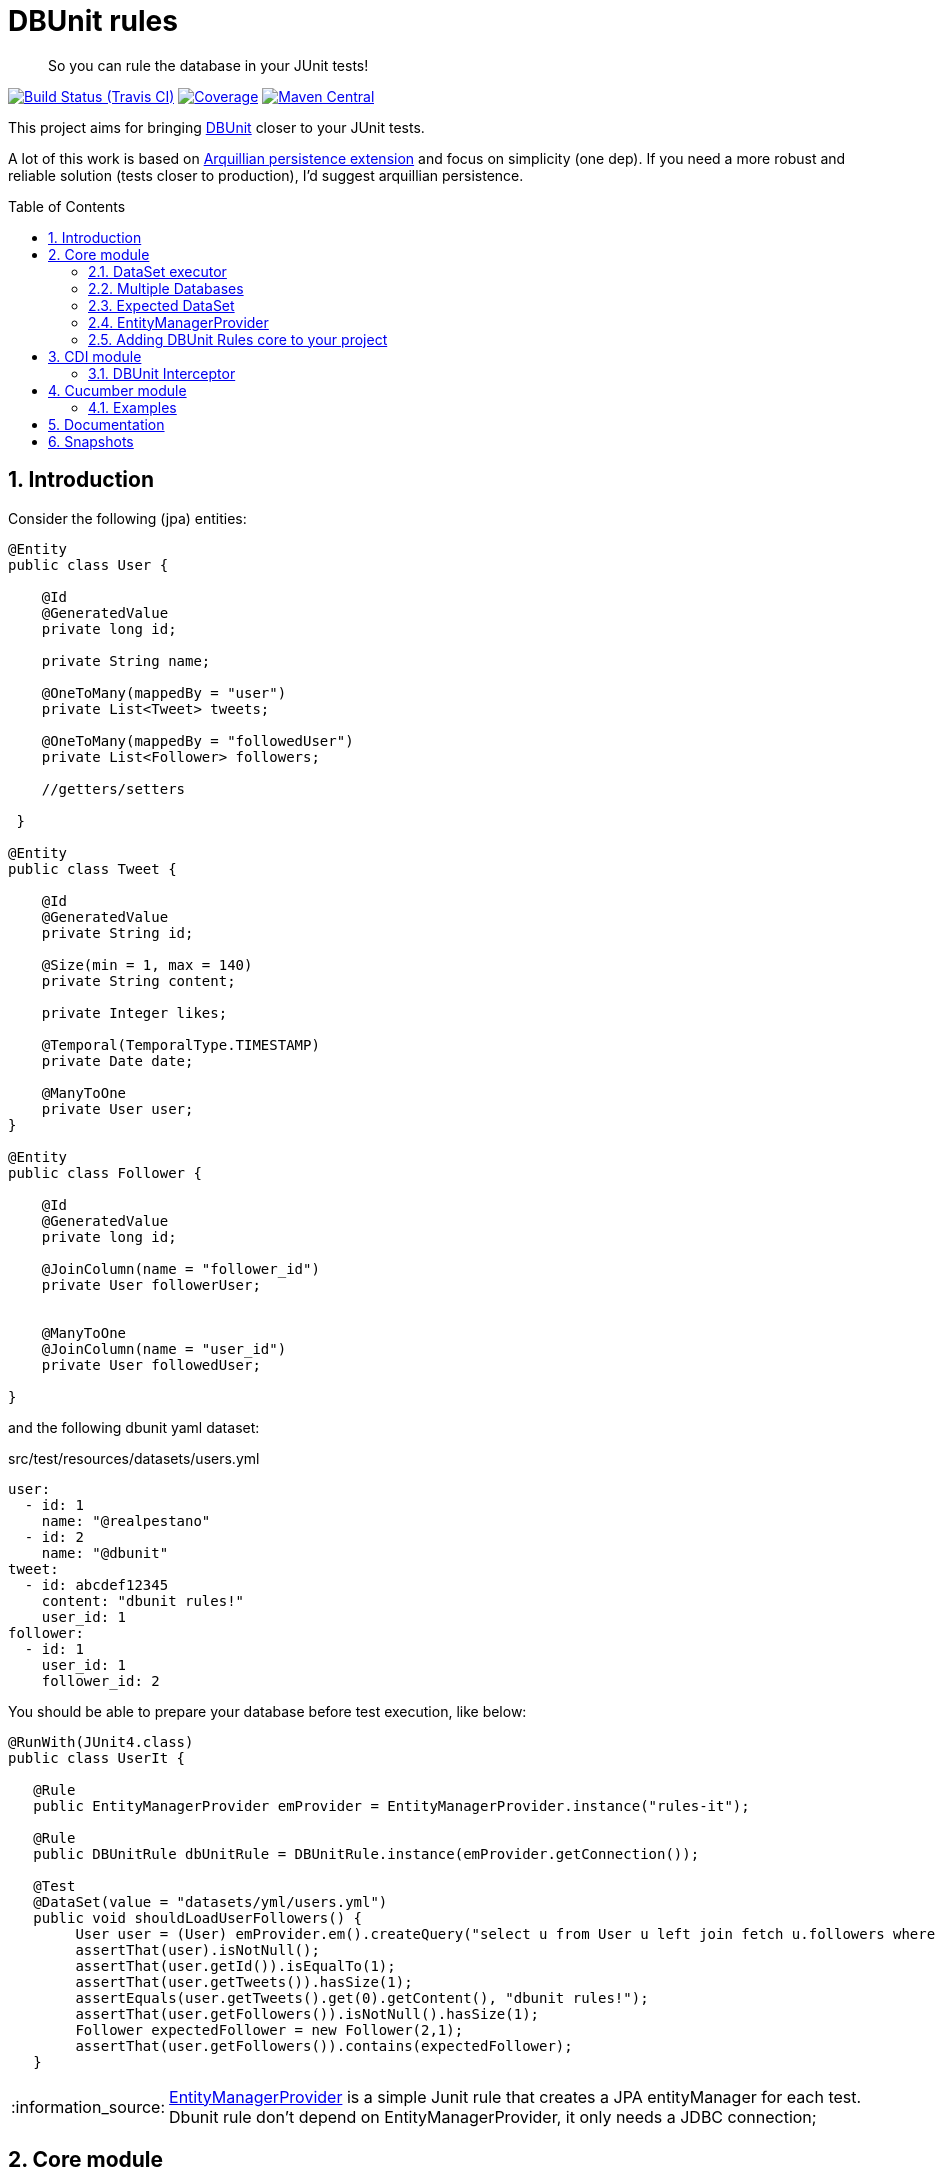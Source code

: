 = DBUnit rules
:page-layout: base
:source-language: java
:icons: font
:linkattrs:
:sectanchors:
:sectlink:
:numbered:
:doctype: book
:toc: preamble
:tip-caption: :bulb:
:note-caption: :information_source:
:important-caption: :heavy_exclamation_mark:
:caution-caption: :fire:
:warning-caption: :warning:

[quote]
____
So you can rule the database in your JUnit tests!
____


image:https://travis-ci.org/rmpestano/dbunit-rules.svg[Build Status (Travis CI), link=https://travis-ci.org/rmpestano/dbunit-rules]
image:https://coveralls.io/repos/rmpestano/dbunit-rules/badge.png[Coverage, link=https://coveralls.io/r/rmpestano/dbunit-rules]
image:https://maven-badges.herokuapp.com/maven-central/com.github.dbunit-rules/core/badge.svg["Maven Central",link="http://search.maven.org/#search|ga|1|dbunit-rules"]



This project aims for bringing http://dbunit.sourceforge.net/[DBUnit] closer to your JUnit tests.


A lot of this work is based on https://github.com/arquillian/arquillian-extension-persistence/[Arquillian persistence extension] and focus on simplicity (one dep). If you need a more robust and reliable solution (tests closer to production), I'd suggest arquillian persistence.


== Introduction

Consider the following (jpa) entities:

[source, java]
----
@Entity
public class User {

    @Id
    @GeneratedValue
    private long id;

    private String name;

    @OneToMany(mappedBy = "user")
    private List<Tweet> tweets;

    @OneToMany(mappedBy = "followedUser")
    private List<Follower> followers;

    //getters/setters

 }

@Entity
public class Tweet {

    @Id
    @GeneratedValue
    private String id;

    @Size(min = 1, max = 140)
    private String content;

    private Integer likes;

    @Temporal(TemporalType.TIMESTAMP)
    private Date date;

    @ManyToOne
    private User user;
}

@Entity
public class Follower {

    @Id
    @GeneratedValue
    private long id;

    @JoinColumn(name = "follower_id")
    private User followerUser;


    @ManyToOne
    @JoinColumn(name = "user_id")
    private User followedUser;

}

----

and the following dbunit yaml dataset:

.src/test/resources/datasets/users.yml
----
user:
  - id: 1
    name: "@realpestano"
  - id: 2
    name: "@dbunit"
tweet:
  - id: abcdef12345
    content: "dbunit rules!"
    user_id: 1
follower:
  - id: 1
    user_id: 1
    follower_id: 2
----

You should be able to prepare your database before test execution, like below:

[source,java]
----
@RunWith(JUnit4.class)
public class UserIt {

   @Rule
   public EntityManagerProvider emProvider = EntityManagerProvider.instance("rules-it");

   @Rule
   public DBUnitRule dbUnitRule = DBUnitRule.instance(emProvider.getConnection());

   @Test
   @DataSet(value = "datasets/yml/users.yml")
   public void shouldLoadUserFollowers() {
        User user = (User) emProvider.em().createQuery("select u from User u left join fetch u.followers where u.id = 1").getSingleResult();
        assertThat(user).isNotNull();
        assertThat(user.getId()).isEqualTo(1);
        assertThat(user.getTweets()).hasSize(1);
        assertEquals(user.getTweets().get(0).getContent(), "dbunit rules!");
        assertThat(user.getFollowers()).isNotNull().hasSize(1);
        Follower expectedFollower = new Follower(2,1);
        assertThat(user.getFollowers()).contains(expectedFollower);
   }
----

NOTE: https://github.com/rmpestano/dbunit-rules/blob/master/jpa/src/main/java/com/github/dbunit/rules/jpa/EntityManagerProvider.java[EntityManagerProvider^] is a simple Junit rule that creates a JPA entityManager for each test. Dbunit rule don't depend on EntityManagerProvider, it only needs a JDBC connection;


== Core module

This module is the basis for subsequent modules. It contains a JUnit rule (shown above) to configure its main component, the *DataSet executor*.

=== DataSet executor
A DataSet executor is a component which creates DBUnit datasets. Datasets are "sets" of data (tables and rows) that represents the *state of the database*. DataSets can be represented in textual files like csv, xml, yaml, json, https://github.com/rmpestano/dbunit-rules/blob/master/core/src/test/resources/datasets/[see examples here^].

The dataset executor needs a JDBC connection to be instantiated. The connection can be provided at declaration level (as in example before) or via https://github.com/rmpestano/dbunit-rules/blob/master/core/src/main/java/com/github/dbunit/rules/connection/ConnectionHolder.java[ConnectionHolder interface^]:

[source, java]
----
@RunWith(JUnit4.class)
public class ConnectionHolderIt {

    @Rule
    public EntityManagerProvider emProvider = EntityManagerProvider.instance("rules-it");

    @Rule
    public DBUnitRule dbUnitRule = DBUnitRule.instance(new ConnectionHolder() {
        @Override
        public Connection getConnection() {
            return initConnection();
        }
    });

    private Connection initConnection() {
        return emProvider.getConnection();
    }

    ...
}
----

Until now you didn't needed DataSet executor object because *@Rule annotation* hides its logic but you can use it without JUnit rules:

[source,java]
----
@RunWith(JUnit4.class)
public class DataSetExecutorIt {

    public EntityManagerProvider emProvider = instance("executor-it");

    private static DataSetExecutorImpl executor;

    @BeforeClass
    public static void setup() {
        executor = DataSetExecutorImpl.instance(new ConnectionHolderImpl(EntityManagerProvider.instance("unitName").getConnection()));
    }

    @Test
    public void shouldSeedUserDataSet() {
         DataSetModel dataSetModel = new DataSetModel("datasets/yml/users.yml");<1>
         executor.createDataSet(dataSetModel);<2>
         User user = (User) emProvider.em().createQuery("select u from User u where u.id = 1").getSingleResult();
         assertThat(user).isNotNull();
         assertThat(user.getId()).isEqualTo(1);
      }
}
----
<1> As we are not using @Rule, which is responsible for reading @DataSet annotation, we have to provide *DataSetModel* so executor can create the dataset.
<2> this is done implicitly by *@Rule DBUnitRule* in other tests we saw till now.



=== Multiple Databases
Each executor has a JDBC connection so multiple databases can be handled by using multiple dataset executors:

[source, java]
----
@RunWith(JUnit4.class)
public class MultipleExecutorsIt {


    private static List<DataSetExecutorImpl> executors = new ArrayList<>(3);

    @BeforeClass
    public static void setup() { <1>
        executors.add(DataSetExecutorImpl.instance("executor1", new ConnectionHolderImpl(instance("executor1-pu").getConnection())));
        executors.add(DataSetExecutorImpl.instance("executor2", new ConnectionHolderImpl(instance("executor2-pu").getConnection())));
        executors.add(DataSetExecutorImpl.instance("executor3", new ConnectionHolderImpl(instance("executor3-pu").getConnection())));
    }

    @Test
    public void shouldSeedUserDataSet() {
         for (DataSetExecutorImpl executor : executors) {
             DataSetModel dataSetModel = new DataSetModel("datasets/yml/users.yml");
             executor.createDataSet(dataSetModel);
                User user = (User) EntityManagerProvider.instance(executor.getId() + "-pu").em().createQuery("select u from User u where u.id = 1").getSingleResult();
                assertThat(user).isNotNull();
                assertThat(user.getId()).isEqualTo(1);
            }
        }

}

----
<1> As you can see each executor is responsible for a database, in case a JPA persistence unit

here is persistence.xml for the example above:

[source,xml]
----
<?xml version="1.0" encoding="UTF-8"?>
<persistence version="2.0" xmlns="http://java.sun.com/xml/ns/persistence" xmlns:xsi="http://www.w3.org/2001/XMLSchema-instance" xsi:schemaLocation="http://java.sun.com/xml/ns/persistence http://java.sun.com/xml/ns/persistence/persistence_2_0.xsd">
  <persistence-unit name="executor1-pu" transaction-type="RESOURCE_LOCAL">

        <class>com.github.dbunit.rules.model.User</class>
        <class>com.github.dbunit.rules.model.Tweet</class>
        <class>com.github.dbunit.rules.model.Follower</class>

        <properties>
            <property name="javax.persistence.jdbc.url" value="jdbc:hsqldb:mem:exec1;DB_CLOSE_DELAY=-1"/>
            <property name="javax.persistence.jdbc.driver" value="org.hsqldb.jdbcDriver"/>
            <property name="javax.persistence.schema-generation.database.action" value="drop-and-create"/>
            <property name="javax.persistence.jdbc.user" value="sa"/>
            <property name="javax.persistence.jdbc.password" value=""/>
            <property name="eclipselink.logging.level" value="INFO"/>
            <property name="eclipselink.logging.level.sql" value="FINE"/>
            <property name="eclipselink.logging.parameters" value="false"/>
        </properties>

    </persistence-unit>

    <persistence-unit name="executor2-pu" transaction-type="RESOURCE_LOCAL">

        <class>com.github.dbunit.rules.model.User</class>
        <class>com.github.dbunit.rules.model.Tweet</class>
        <class>com.github.dbunit.rules.model.Follower</class>

        <properties>
            <property name="javax.persistence.jdbc.url" value="jdbc:hsqldb:mem:exec2;DB_CLOSE_DELAY=-1"/>
            <property name="javax.persistence.jdbc.driver" value="org.hsqldb.jdbcDriver"/>
            <property name="javax.persistence.schema-generation.database.action" value="drop-and-create"/>
            <property name="javax.persistence.jdbc.user" value="sa"/>
            <property name="javax.persistence.jdbc.password" value=""/>
            <property name="eclipselink.logging.level" value="INFO"/>
            <property name="eclipselink.logging.level.sql" value="FINE"/>
            <property name="eclipselink.logging.parameters" value="false"/>
        </properties>

    </persistence-unit>

    <persistence-unit name="executor3-pu" transaction-type="RESOURCE_LOCAL">

        <class>com.github.dbunit.rules.model.User</class>
        <class>com.github.dbunit.rules.model.Tweet</class>
        <class>com.github.dbunit.rules.model.Follower</class>

        <properties>
            <property name="javax.persistence.jdbc.url" value="jdbc:hsqldb:mem:exec3;DB_CLOSE_DELAY=-1"/>
            <property name="javax.persistence.jdbc.driver" value="org.hsqldb.jdbcDriver"/>
            <property name="javax.persistence.schema-generation.database.action" value="drop-and-create"/>
            <property name="javax.persistence.jdbc.user" value="sa"/>
            <property name="javax.persistence.jdbc.password" value=""/>
            <property name="eclipselink.logging.level" value="INFO"/>
            <property name="eclipselink.logging.level.sql" value="FINE"/>
            <property name="eclipselink.logging.parameters" value="false"/>
        </properties>

    </persistence-unit>
</persistence>
----

Note that each PU has a different in-memory database url.

Also note that the same can be done using @Rule but pay attention that you must provide executor id in *@DataSet annotation*.

[source, java]
----
    @Rule
    public EntityManagerProvider emProvider1 = EntityManagerProvider.instance("dataset1-pu");

    @Rule
    public EntityManagerProvider emProvider2 = EntityManagerProvider.instance("dataset2-pu");

    @Rule
    public DBUnitRule exec1Rule = DBUnitRule.instance("exec1",emProvider1.getConnection());<1>

    @Rule
    public DBUnitRule exec2Rule = DBUnitRule.instance("exec2",emProvider2.getConnection());

    @Test
    @DataSet(value = "datasets/yml/users.yml",disableConstraints = true, executorId = "exec1") <2>
    public void shouldSeedDataSetDisablingContraints() {
        User user = (User) emProvider1.em().createQuery("select u from User u where u.id = 1").getSingleResult();
        assertThat(user).isNotNull();
        assertThat(user.getId()).isEqualTo(1);
     }

    @Test
    @DataSet(value = "datasets/yml/users.yml",disableConstraints = true, executorId = "exec2")
    public void shouldSeedDataSetDisablingContraints2() {
        User user = (User) emProvider2.em().createQuery("select u from User u where u.id = 1").getSingleResult();
        assertThat(user).isNotNull();
        assertThat(user.getId()).isEqualTo(1);
     }
----

<1> *exec1* is the id of executor reponsible for dataset1-pu
<2> executorId must match id provided in @Rule annotation

=== Expected DataSet
Using `@ExpectedDataSet` annotation you can specify the database state you expect after test execution, example:

----
user:
  - id: 1
    name: "expected user1"
  - id: 2
    name: "expected user2"
----

[source, java]
----
    @Test
    @ExpectedDataSet(value = "yml/expectedUsers.yml",ignoreCols = "id")
    public void shouldMatchExpectedDataSet() {
        User u = new User();
        u.setName("expected user1");
        User u2 = new User();
        u2.setName("expected user2");
        emProvider.tx().begin();
        emProvider.em().persist(u);
        emProvider.em().persist(u2);
        emProvider.tx().commit();
    }
----

NOTE: As you probably noticed, there is no need for assertions in the test itself.

Now with an assertion error:

[source, java]
----
    @Test
    @ExpectedDataSet(value = "yml/expectedUsers.yml",ignoreCols = "id")
    public void shouldMatchExpectedDataSet() {
        User u = new User();
        u.setName("non expected user1");
        User u2 = new User();
        u2.setName("non expected user2");
        emProvider.tx().begin();
        emProvider.em().persist(u);
        emProvider.em().persist(u2);
        emProvider.tx().commit();
    }
----
And here is how the error is shown in JUnit console:

----
Expected :expected user1
Actual   :non expected user1
 <Click to see difference>
	at org.dbunit.assertion.JUnitFailureFactory.createFailure(JUnitFailureFactory.java:39)
	at org.dbunit.assertion.DefaultFailureHandler.createFailure(DefaultFailureHandler.java:97)
	at org.dbunit.assertion.DefaultFailureHandler.handle(DefaultFailureHandler.java:223)
	at com.github.dbunit.rules.assertion.DataSetAssert.compareData(DataSetAssert.java:94)
----

[TIP]
====
You can also use `regular expressions` in expected DataSet, for that just prepend column value with `regex:`:

----
user:
  - id: "regex:\\d+" #any number
    name: regex:^expected user.*  #starts with regex
  - id: "regex:\\d+"
    name: regex:.*user2$   #ends with example
----

The test remains the same as above but without the need to `ignore id column`.
====



=== EntityManagerProvider

It is a component which holds JPA entity managers for your tests. To activate it just use the EntityManagerProvider rule in your test use:

[source,java]
----
@RunWith(JUnit4.class)
public class DBUnitRulesIt {

    @Rule
    public EntityManagerProvider emProvider = EntityManagerProvider.instance("PU-NAME");<1>

}
----
<1> It will retrieve the entity manager based on a test persistence.xml and store in into EntityManagerProvider which can hold multiple entity managers.

NOTE: You can use @BeforeClass instead of junit rule to instantiate the provider.

Now you can use emProvider.getConnection() to retrieve jdbc connection and emProvider.em() to retrieve underlying entityManager.

*PU-NAME* refers to test persistence.xml persistence unit name:

.src/test/resources/META-INF/persistence.xml
[source,java]
----
<?xml version="1.0" encoding="UTF-8"?>
<persistence version="2.0" xmlns="http://java.sun.com/xml/ns/persistence" xmlns:xsi="http://www.w3.org/2001/XMLSchema-instance" xsi:schemaLocation="http://java.sun.com/xml/ns/persistence http://java.sun.com/xml/ns/persistence/persistence_2_0.xsd">

    <persistence-unit name="PU-NAME" transaction-type="RESOURCE_LOCAL">

    <class>com.github.dbunit.rules.model.User</class>
    <class>com.github.dbunit.rules.model.Tweet</class>
    <class>com.github.dbunit.rules.model.Follower</class>

    <properties>
        <property name="javax.persistence.jdbc.url" value="jdbc:hsqldb:mem:test;DB_CLOSE_DELAY=-1"/>
        <property name="javax.persistence.jdbc.driver" value="org.hsqldb.jdbcDriver"/>
        <property name="javax.persistence.schema-generation.database.action" value="drop-and-create"/>
        <property name="javax.persistence.jdbc.user" value="sa"/>
        <property name="javax.persistence.jdbc.password" value=""/>
        <property name="eclipselink.logging.level" value="INFO"/>
        <property name="eclipselink.logging.level.sql" value="FINE"/>
        <property name="eclipselink.logging.parameters" value="false"/>
    </properties>

    </persistence-unit>

</persistence>
----
NOTE: It will only work with *transaction-type="RESOURCE_LOCAL"* because internally it uses Persistence.createEntityManagerFactory(unitName) to get entityManager instance.

Above JPA configuration depends on hsqldb (an in memory database) and eclipse link (JPA provider):

[source,xml]
----
<dependency>
    <groupId>org.eclipse.persistence</groupId>
    <artifactId>eclipselink</artifactId>
    <version>2.5.2</version>
    <scope>test</scope>
</dependency>
<dependency>
    <groupId>org.hsqldb</groupId>
    <artifactId>hsqldb</artifactId>
    <version>2.3.3</version>
    <scope>test</scope>
</dependency>
----

NOTE: A hibernate entity manager config sample can be https://github.com/rmpestano/dbunit-rules/blob/master/examples/src/test/resources/META-INF/persistence.xml[found here^].


TIP: EntityManager provider utility also can be used in other contexts like a CDI producer, https://github.com/rmpestano/dbunit-rules/blob/master/cdi/src/test/java/com/github/dbunit/rules/EntityManagerProducer.java#L21[see here].

=== Adding DBUnit Rules core to your project


[source, xml]
----
<dependency>
      <groupId>com.github.dbunit-rules</groupId>
      <artifactId>core</artifactId>
      <version>0.7.0</version>
      <scope>test</scope>
</dependency>
----

[NOTE]
====
It will bring the following (transitive) dependencies to your project:

[source,xml]
----
<dependency>
      <groupId>org.dbunit</groupId>
      <artifactId>dbunit</artifactId>
</dependency>
<dependency>
      <groupId>org.yaml</groupId>
      <artifactId>snakeyaml</artifactId>
</dependency>
<dependency>
      <groupId>org.codehaus.jackson</groupId>
      <artifactId>jackson-mapper-lgpl</artifactId>
</dependency>
----
====



== CDI module

If you use CDI in your tests then you should give a try in DBUnit rules https://github.com/rmpestano/dbunit-rules/tree/master/cdi[CDI module^]:

[source,xml]
----
<dependency>
    <groupId>com.github.dbunit-rules</groupId>
    <artifactId>cdi</artifactId>
    <version>0.7.0</version>
    <scope>test</scope>
</dependency>
----

=== DBUnit Interceptor

CDI module main component is a CDI interceptor which configures datasets before your tests. To enable DBUnit interceptor you'll need
configure it in you test beans.xml:

.src/test/resources/META-INF/beans.xml
[source,xml]
----
<?xml version="1.0" encoding="UTF-8"?>
<beans xmlns="http://java.sun.com/xml/ns/javaee"
       xmlns:xsi="http://www.w3.org/2001/XMLSchema-instance"
       xsi:schemaLocation="http://java.sun.com/xml/ns/javaee http://java.sun.com/xml/ns/javaee/beans_1_0.xsd">

       <interceptors>
              <class>com.github.dbunit.rules.cdi.DBUnitInterceptor</class>
       </interceptors>
</beans>

----

and then enable it in your tests by using *@UsingDataSet* annotation:

[source,java]
----
@RunWith(CdiTestRunner.class)
public class DeltaspikeUsingInterceptorIt {

    @Inject
    DeltaSpikeContactService contactService;


    @Test
    @UsingDataSet("datasets/contacts.yml")
    public void shouldQueryAllCompanies() {
        assertNotNull(contactService);
        assertThat(contactService.findCompanies()).hasSize(4);
    }
}
----

== Cucumber module

this module brings a Cucumber runner which is CDI aware. 

NOTE: If you don't use CDI just use cucumber 'official' runner and you should be ok.


[source,xml]
----
<dependency>
    <groupId>com.github.dbunit-rules</groupId>
    <artifactId>cucumber</artifactId>
    <version>0.7.0</version>
    <scope>test</scope>
</dependency>
----

Now you just need to use *CdiCucumberTestRunner*.

=== Examples

.feature file (src/test/resources/features/contacts.feature)
----
Feature: Contacts test
  As a user of contacts repository
  I want to crud contacts
  So that I can expose contacts service


  Scenario Outline: search contacts
    Given we have a list of constacts
    When we search contacts by name "<name>"
    Then we should find <result> contacts

  Examples: examples1
  | name     | result |
  | delta    | 1      |
  | sp       | 2      |
  | querydsl | 1      |
  | abcd     | 0      |


  Scenario: delete a contact

    Given we have a list of contacts
    When we delete contact by id 1
    Then we should not find contact 1
----

.Cucumber cdi runner
[source,java]
----
package com.github.dbunit.rules.examples.cucumber;

import com.github.dbunit.rules.cucumber.CdiCucumberTestRunner;
import cucumber.api.CucumberOptions;
import org.junit.runner.RunWith;


@RunWith(CdiCucumberTestRunner.class)
@CucumberOptions(
        features = {"src/test/resources/features/contacts.feature"},
        plugin = {"json:target/cucumber.json"}
        //glue = "com.github.dbunit.rules.examples.glues" <1>
)
public class ContactFeature {
}
----

<1> You can use glues so step definitions and the runner can be in different packages for reuse between features.

.Step definitions
[source,java]
----
package com.github.dbunit.rules.examples.cucumber; //<1>

import com.github.dbunit.rules.cdi.api.UsingDataSet;
import cucumber.api.java.en.Given;
import cucumber.api.java.en.Then;
import cucumber.api.java.en.When;
import org.example.jpadomain.Contact;
import org.example.jpadomain.Contact_;
import org.example.service.deltaspike.ContactRepository;

import javax.inject.Inject;

import static org.junit.Assert.assertEquals;
import static org.junit.Assert.assertNull;

public class ContactSteps {

    @Inject
    ContactRepository contactRepository;

    Long count;

    @Given("^we have a list of contacts")
    @UsingDataSet("datasets/contacts.yml") //<2>
    public void given() {
        assertEquals(contactRepository.count(), new Long(3));
    }

    @When("^^we search contacts by name \"([^\"]*)\"$")
    public void we_search_contacts_by_name_(String name) throws Throwable {
        Contact contact = new Contact();
        contact.setName(name);
        count = contactRepository.countLike(contact, Contact_.name);
    }


    @Then("^we should find (\\d+) contacts$")
    public void we_should_find_result_contacts(Long result) throws Throwable {
        assertEquals(result,count);
    }


    @When("^we delete contact by id (\\d+)$")
    public void we_delete_contact_by_id(long id) throws Throwable {
        contactRepository.remove(contactRepository.findBy(id));
    }

    @Then("^we should not find contact (\\d+)$")
    public void we_should_not_find_contacts_in_database(long id) throws Throwable {
        assertNull(contactRepository.findBy(id));
    }
}
----

<1> Step definitions must be in the same package of the runner. To use different package you can use *glues* as commented above.
<2> DBUnit cdi interceptor can be used in any cucumber step to prepare the database.

== Documentation

Documentation of this projects is based on its https://github.com/rmpestano/dbunit-rules/tree/master/cdi/src/test/java/com/github/dbunit/rules/bdd[BDD tests^], access it here: http://rmpestano.github.io/dbunit-rules/documentation.html.


== Snapshots

Snapshots are available in maven central, to use it just add the following snippet in your pom.xml:

[source,xml]
----
<repositories>
    <repository>
        <snapshots/>
        <id>snapshots</id>
        <name>libs-snapshot</name>
        <url>https://oss.sonatype.org/content/repositories/snapshots</url>
    </repository>
</repositories>
----


